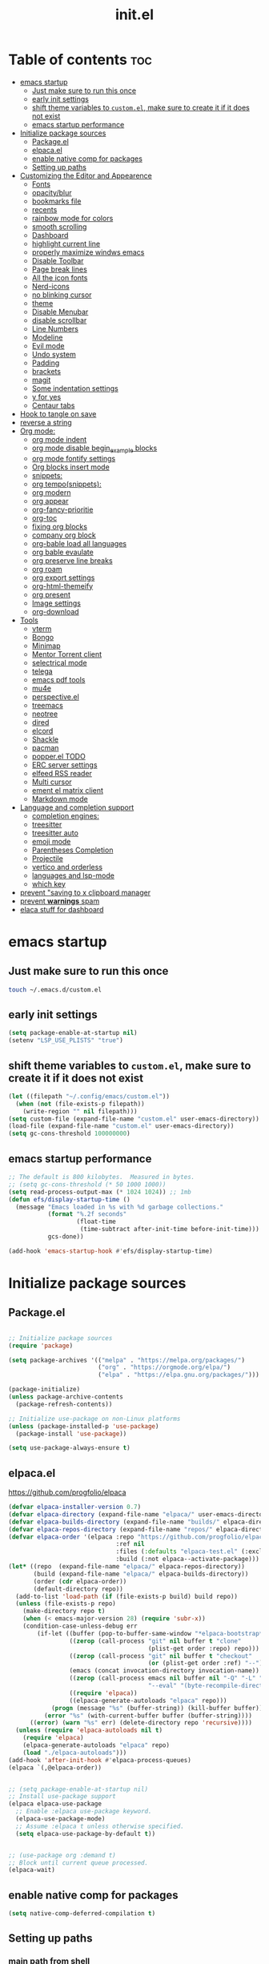 #+TITLE: init.el
#+PROPERTY: header-args :tangle ~/.config/emacs/init.el

* Table of contents :toc:
- [[#emacs-startup][emacs startup]]
  - [[#just-make-sure-to-run-this-once][Just make sure to run this once]]
  - [[#early-init-settings][early init settings]]
  - [[#shift-theme-variables-to-customel-make-sure-to-create-it-if-it-does-not-exist][shift theme variables to ~custom.el~, make sure to create it if it does not exist]]
  - [[#emacs-startup-performance][emacs startup performance]]
- [[#initialize-package-sources][Initialize package sources]]
  - [[#packageel][Package.el]]
  - [[#elpacael][elpaca.el]]
  - [[#enable-native-comp-for-packages][enable native comp for packages]]
  - [[#setting-up-paths][Setting up paths]]
- [[#customizing-the-editor-and-appearence][Customizing the Editor and Appearence]]
  - [[#fonts][Fonts]]
  - [[#opacityblur][opacity/blur]]
  - [[#bookmarks-file][bookmarks file]]
  - [[#recents][recents]]
  - [[#rainbow-mode-for-colors][rainbow mode for colors]]
  - [[#smooth-scrolling][smooth scrolling]]
  - [[#dashboard][Dashboard]]
  - [[#highlight-current-line][highlight current line]]
  - [[#properly-maximize-windws-emacs][properly maximize windws emacs]]
  - [[#disable-toolbar][Disable Toolbar]]
  - [[#page-break-lines][Page break lines]]
  - [[#all-the-icon-fonts][All the icon fonts]]
  - [[#nerd-icons][Nerd-icons]]
  - [[#no-blinking-cursor][no blinking cursor]]
  - [[#theme][theme]]
  - [[#disable-menubar][Disable Menubar]]
  - [[#disable-scrollbar][disable scrollbar]]
  -  [[#line-numbers][Line Numbers]]
  - [[#modeline][Modeline]]
  - [[#evil-mode][Evil mode]]
  - [[#undo-system][Undo system]]
  - [[#padding][Padding]]
  - [[#brackets][brackets]]
  - [[#magit][magit]]
  - [[#some-indentation-settings][Some indentation settings]]
  - [[#y-for-yes][y for yes]]
  - [[#centaur-tabs][Centaur tabs]]
- [[#hook-to-tangle-on-save][Hook to tangle on save]]
- [[#reverse-a-string][reverse a string]]
- [[#org-mode][Org mode:]]
  - [[#org-mode-indent][org mode indent]]
  - [[#org-mode-disable-begin_example-blocks][org mode disable begin_example blocks]]
  - [[#org-mode-fontify-settings][org mode fontify settings]]
  - [[#org-blocks-insert-mode][Org blocks insert mode]]
  - [[#snippets][snippets:]]
  - [[#org-temposnippets][org tempo(snippets):]]
  - [[#org-modern][org modern]]
  - [[#org-appear][org appear]]
  - [[#org-fancy-prioritie][org-fancy-prioritie]]
  - [[#org-toc][org-toc]]
  - [[#fixing-org-blocks][fixing org blocks]]
  - [[#company-org-block][company org block]]
  - [[#org-bable-load-all-languages][org-bable load all languages]]
  - [[#org-bable-evaulate][org bable evaulate]]
  - [[#org-preserve-line-breaks][org preserve line breaks]]
  - [[#org-roam][org roam]]
  - [[#org-export-settings][org export settings]]
  - [[#org-html-themeify][org-html-themeify]]
  - [[#org-present][org present]]
  - [[#image-settings][Image settings]]
  - [[#org-download][org-download]]
- [[#tools][Tools]]
  - [[#vterm][vterm]]
  - [[#bongo][Bongo]]
  - [[#minimap][Minimap]]
  - [[#mentor-torrent-client][Mentor Torrent client]]
  - [[#selectrical-mode][selectrical mode]]
  - [[#telega][telega]]
  - [[#emacs-pdf-tools][emacs pdf tools]]
  - [[#mu4e][mu4e]]
  - [[#perspectiveel][perspective.el]]
  - [[#treemacs][treemacs]]
  - [[#neotree][neotree]]
  - [[#dired][dired]]
  - [[#elcord][elcord]]
  - [[#shackle][Shackle]]
  - [[#pacman][pacman]]
  - [[#popperel-todo][popper.el TODO]]
  - [[#erc-server-settings][ERC server settings]]
  - [[#elfeed-rss-reader][elfeed RSS reader]]
  - [[#multi-cursor][Multi cursor]]
  - [[#ement-el-matrix-client][ement el matrix client]]
  - [[#markdown-mode][Markdown mode]]
- [[#language-and-completion-support][Language and completion support]]
  - [[#completion-engines][completion engines:]]
  - [[#treesitter][treesitter]]
  - [[#treesitter-auto][treesitter auto]]
  - [[#emoji-mode][emoji mode]]
  - [[#parentheses-completion][Parentheses Completion]]
  - [[#projectile][Projectile]]
  - [[#vertico-and-orderless][vertico and orderless]]
  - [[#languages-and-lsp-mode][languages and lsp-mode]]
  - [[#which-key][which key]]
- [[#prevent-saving-to-x-clipboard-manager][prevent "saving to x clipboard manager]]
- [[#prevent-warnings-spam][prevent *warnings* spam]]
- [[#elaca-stuff-for-dashboard][elaca stuff for dashboard]]

* emacs startup
** Just make sure to run this once
#+begin_src bash :tangle no
touch ~/.emacs.d/custom.el
#+end_src

** early init settings
#+begin_src emacs-lisp :tangle ~/.config/emacs/early-init.el
(setq package-enable-at-startup nil)
(setenv "LSP_USE_PLISTS" "true")
#+end_src

** shift theme variables to ~custom.el~, make sure to create it if it does not exist
#+begin_src emacs-lisp
(let ((filepath "~/.config/emacs/custom.el"))
  (when (not (file-exists-p filepath))
    (write-region "" nil filepath)))
(setq custom-file (expand-file-name "custom.el" user-emacs-directory))
(load-file (expand-file-name "custom.el" user-emacs-directory))
(setq gc-cons-threshold 100000000)
#+end_src

** emacs startup performance
#+begin_src emacs-lisp :tangle no 
;; The default is 800 kilobytes.  Measured in bytes.
;; (setq gc-cons-threshold (* 50 1000 1000))
(setq read-process-output-max (* 1024 1024)) ;; 1mb
(defun efs/display-startup-time ()
  (message "Emacs loaded in %s with %d garbage collections."
	       (format "%.2f seconds"
		           (float-time
		            (time-subtract after-init-time before-init-time)))
	       gcs-done))

(add-hook 'emacs-startup-hook #'efs/display-startup-time)
#+end_src

* Initialize package sources
** Package.el
#+begin_src emacs-lisp :tangle no

;; Initialize package sources
(require 'package)

(setq package-archives '(("melpa" . "https://melpa.org/packages/")
                         ("org" . "https://orgmode.org/elpa/")
                         ("elpa" . "https://elpa.gnu.org/packages/")))

(package-initialize)
(unless package-archive-contents
  (package-refresh-contents))

;; Initialize use-package on non-Linux platforms
(unless (package-installed-p 'use-package)
  (package-install 'use-package))

(setq use-package-always-ensure t)

#+end_src

** elpaca.el
https://github.com/progfolio/elpaca

#+begin_src emacs-lisp
  (defvar elpaca-installer-version 0.7)
  (defvar elpaca-directory (expand-file-name "elpaca/" user-emacs-directory))
  (defvar elpaca-builds-directory (expand-file-name "builds/" elpaca-directory))
  (defvar elpaca-repos-directory (expand-file-name "repos/" elpaca-directory))
  (defvar elpaca-order '(elpaca :repo "https://github.com/progfolio/elpaca.git"
                                :ref nil
                                :files (:defaults "elpaca-test.el" (:exclude "extensions"))
                                :build (:not elpaca--activate-package)))
  (let* ((repo  (expand-file-name "elpaca/" elpaca-repos-directory))
         (build (expand-file-name "elpaca/" elpaca-builds-directory))
         (order (cdr elpaca-order))
         (default-directory repo))
    (add-to-list 'load-path (if (file-exists-p build) build repo))
    (unless (file-exists-p repo)
      (make-directory repo t)
      (when (< emacs-major-version 28) (require 'subr-x))
      (condition-case-unless-debug err
          (if-let ((buffer (pop-to-buffer-same-window "*elpaca-bootstrap*"))
                   ((zerop (call-process "git" nil buffer t "clone"
                                         (plist-get order :repo) repo)))
                   ((zerop (call-process "git" nil buffer t "checkout"
                                         (or (plist-get order :ref) "--"))))
                   (emacs (concat invocation-directory invocation-name))
                   ((zerop (call-process emacs nil buffer nil "-Q" "-L" "." "--batch"
                                         "--eval" "(byte-recompile-directory \".\" 0 'force)")))
                   ((require 'elpaca))
                   ((elpaca-generate-autoloads "elpaca" repo)))
              (progn (message "%s" (buffer-string)) (kill-buffer buffer))
            (error "%s" (with-current-buffer buffer (buffer-string))))
        ((error) (warn "%s" err) (delete-directory repo 'recursive))))
    (unless (require 'elpaca-autoloads nil t)
      (require 'elpaca)
      (elpaca-generate-autoloads "elpaca" repo)
      (load "./elpaca-autoloads")))
  (add-hook 'after-init-hook #'elpaca-process-queues)
  (elpaca `(,@elpaca-order))


  ;; (setq package-enable-at-startup nil)
  ;; Install use-package support
  (elpaca elpaca-use-package
    ;; Enable :elpaca use-package keyword.
    (elpaca-use-package-mode)
    ;; Assume :elpaca t unless otherwise specified.
    (setq elpaca-use-package-by-default t))


  ;; (use-package org :demand t)
  ;; Block until current queue processed.
  (elpaca-wait)
#+end_src

** enable native comp for packages
#+begin_src emacs-lisp
(setq native-comp-deferred-compilation t)
#+end_src

** Setting up paths
*** main path from shell
#+begin_src emacs-lisp 
(use-package exec-path-from-shell :demand t
  :config (when (daemonp)
            (exec-path-from-shell-initialize))
  )
#+end_src
*** .local/bin path 
#+begin_src emacs-lisp
(add-to-list 'exec-path "~/.local/bin")
(setenv "PATH" (concat (getenv "PATH")":~/.local/bin"))
#+end_src


*** adding cargo to path
#+begin_src emacs-lisp
(add-to-list 'exec-path "~/.cargo/bin")
(setenv "PATH" (concat (getenv "PATH")":~/.cargo/bin"))
#+end_src

*** emacs-direnv
setup direnv as early as possible
#+begin_src emacs-lisp :tangle no
(use-package direnv
 :config
 (direnv-mode))
#+end_src

*** envrc.el
#+begin_src emacs-lisp 
(use-package envrc
  :demand t
  :hook (after-init . envrc-global-mode))
#+end_src
* Customizing the Editor and Appearence
** Fonts
remove/add tangle no to whatever font you prefer
#+begin_src emacs-lisp
(add-to-list 'default-frame-alist '(font . "FantasqueSansM Nerd Font-15.5:weight=medium" ))
;; (add-to-list 'default-frame-alist '(font . "ComicShannsMono Nerd Font-15.5:weight=medium" ))
;; (set-face-attribute 'default nil :font "FantasqueSansMono Nerd Font-15.5:weight=medium")
;; (add-to-list 'default-frame-alist '(font . "FantasqueSansMono Nerd Font-15.5:weight=medium"))

(setq global-prettify-symbols-mode t)
;; (add-to-list 'default-frame-alist '(font . "FiraCode Nerd Font-14" ))
;; (add-to-list 'default-frame-alist '(font . "Comic Mono-12:weight=medium" ))
;; (set-face-attribute 'default t :font "FiraCode Nerd Font-12")
#+end_src
** opacity/blur
#+begin_src emacs-lisp :tangle no 
(set-frame-parameter (selected-frame) 'alpha '(90 90))
(add-to-list 'default-frame-alist '(alpha 90 90))
#+end_src
** bookmarks file
#+begin_src emacs-lisp
(setq bookmark-default-file "~/.config/emacs/bookmarks" )
#+end_src
** recents
#+begin_src emacs-lisp
(recentf-mode 1)
(setq recentf-max-menu-items 25)
(setq recentf-max-saved-items 25)
(global-set-key "\C-x\ \C-r" 'recentf-open-files)
;; add recentf exclusions

(setq recentf-max-saved-items 2048
      recentf-exclude '("/tmp/"
                        "/ssh:"
                        "/sudo:"
                        "recentf$"
                        "company-statistics-cache\\.el$"
                        "~/dotfiles/NixOS/system-config/hardware-configuration.*"
                        ;; ctags
                        "/TAGS$"
                        ;; global
                        "/GTAGS$"
                        "/GRAGS$"
                        "/GPATH$"
                        ;; binary
                        "\\.mkv$"
                        "\\.mp[34]$"
                        "\\.avi$"
                        "\\.pdf$"
                        "\\.docx?$"
                        "\\.xlsx?$"
                        ;; sub-titles
                        "\\.sub$"
                        "\\.srt$"
                        "\\.ass$"
                        "~/Downloads.*"
                        "~/Movies.*"
                        "~/notes.*"
                        "~/.config/emacs/eln-cache.*"
                        "~/.config/emacs/elpaca.*"
                        "/nix/store.*"
                        "~/.mozilla.*"
                        "/sudo::/.*"
                        ;; ~/.emacs.d/**/*.el included
                        ;; "/home/[a-z]\+/\\.[a-df-z]" ; configuration file should not be excluded
                        ))
#+end_src
** rainbow mode for colors
#+begin_src emacs-lisp
(use-package rainbow-mode
  :demand t
  :init
  (define-globalized-minor-mode my-global-rainbow-mode rainbow-mode
    (lambda () (rainbow-mode 1)))
  (my-global-rainbow-mode 1)
  )
#+end_src
** smooth scrolling
#+begin_src emacs-lisp 
(pixel-scroll-precision-mode 1)
(setq mouse-wheel-scroll-amount '(1 ((shift) . 1))) ;; one line at a time
(setq mouse-wheel-follow-mouse 't) ;; scroll window under mouse
(setq scroll-step 1) 
#+end_src
** Dashboard
#+begin_src emacs-lisp 
(use-package dashboard
  :demand t
  :init
  (dashboard-setup-startup-hook)
  (setq initial-buffer-choice (lambda () (get-buffer-create "*dashboard*")))
  :config
  (add-hook 'elpaca-after-init-hook #'dashboard-insert-startupify-lists)
  (add-hook 'elpaca-after-init-hook #'dashboard-initialize)
  (setq dashboard-icon-type 'all-the-icons)
  (setq dashboard-heading-icons '((recents   . "file-text")
                                  (bookmarks . "book")
                                  (agenda    . "calendar")
                                  (projects  . "rocket")
                                  (registers . "database")))
  (setq dashboard-set-heading-icons t)
  ;; Content is not centered by default. To center, set
  (setq dashboard-set-file-icons t)
  (setq dashboard-banner-logo-title "Emacs Is More Than A Text Editor!")
  (setq dashboard-startup-banner `logo) ;; use standard emacs logo as banner
  (setq dashboard-center-content t)
  (setq dashboard-set-navigator t)
  (setq dashboard-page-separator  "\n\f\n")
  (setq dashboard-items '((recents . 5)
                          (bookmarks . 5)
                          (projects . 3)
                          ))
)
#+end_src
** highlight current line
#+begin_src emacs-lisp
(global-hl-line-mode +1)
#+end_src

** properly maximize windws emacs
#+begin_src emacs-lisp
(setq frame-resize-pixelwise t)
#+end_src
** Disable Toolbar
#+begin_src emacs-lisp
(tool-bar-mode -1)
#+end_src
** Page break lines
#+begin_src emacs-lisp
(use-package page-break-lines :demand t)
#+end_src
** All the icon fonts
#+begin_src emacs-lisp
(use-package all-the-icons :demand t)
(use-package all-the-icons-dired :demand t
  :hook (dired-mode . (lambda () (all-the-icons-dired-mode t))))
#+end_src
** Nerd-icons
#+begin_src emacs-lisp
(use-package nerd-icons :demand t
  ;; :custom
  ;; The Nerd Font you want to use in GUI
  ;; "Symbols Nerd Font Mono" is the default and is recommended
  ;; but you can use any other Nerd Font if you want
  ;; (nerd-icons-font-family "Symbols Nerd Font Mono")
  )
#+end_src
** no blinking cursor
#+begin_src emacs-lisp
(blink-cursor-mode 0)
#+end_src
** theme
*** disable package check signature 
#+begin_src emacs-lisp
(setq package-check-signature nil)
(setq custom-safe-themes t)
(setq custom-theme-directory "~/dotfiles/emacs/themes")
#+end_src
*** Doom themes
#+begin_src emacs-lisp
(use-package doom-themes
  :demand t
  :config
  ;; Global settings (defaults)
  (setq doom-themes-enable-bold t    ; if nil, bold is universally disabled
        doom-themes-enable-italic t) ; if nil, italics is universally disabled
  ;; (load-theme 'doom-catppuccin t)
  ;; (setq doom-catppuccin-dark-variant "mocha")
  ;; (custom-set-faces
   ;; `(mode-line ((t (:background ,(doom-color 'dark-violet)))))
   ;; `(org-block ((t (:background ,(doom-color 'base2)))))
   ;; `(org-block-background ((t (:background ,(doom-color 'base3)))))
   ;; )
  ;; Enable flashing mode-line on errors
  (doom-themes-visual-bell-config)
  ;; Enable custom neotree theme (all-the-icons must be installed!)
  (doom-themes-neotree-config)
  ;; or for treemacs users
  (setq doom-themes-treemacs-theme "doom-colors") ; use "doom-colors" for less minimal icon theme
  (setq doom-themes-treemacs-enable-variable-pitch nil)
  (doom-themes-treemacs-config)
  ;; Corrects (and improves) org-mode's native fontification.
  (doom-themes-org-config)

  ;; neotree settings
  (setq doom-neotree-project-size 1
        doom-themes-neotree-file-icons t 
        doom-themes-neotree-line-spacing 1
        ;; doom-neotree-enable-variable-pitch nil
        ))

(setq doom-gruvbox-material-background  "hard")  ; or hard (defaults to soft)
(setq doom-gruvbox-dark-variant  "hard")  ; or hard (defaults to soft)

;;everforest
(setq doom-everforest-background "hard")
(setq doom-everforest-palette "original")
;; Must be used *after* the theme is loaded

#+end_src
*** base-16
#+begin_src emacs-lisp :tangle no
(use-package base16-theme
  :demand t
  :config
  (load-theme 'base16-tokyo-night-storm t))
#+end_src
*** rose-pine
#+begin_src emacs-lisp :tangle no
(use-package autothemer :demand t)
(use-package rose-pine-theme :ensure (:host github :repo "konrad1977/pinerose-emacs")
  :init
  (load-theme 'rose-pine)
  )
#+end_src
*** everforest
#+begin_src emacs-lisp :tangle no
;; (use-package doom-everforest-theme :ensure (:host github :repo "Cardoso1994/doom-everforest-theme")
;;   ;; :init
;;   ;; (load-theme 'rose-pine)
;;   )
(setq doom-everforest-background  "hard")
#+end_src
*** emacs-gruvbox
#+begin_src emacs-lisp :tangle no
(use-package gruvbox-theme
  :demand t
  :config
  (load-theme 'gruvbox-dark-hard)
  )
#+end_src
*** kanagawa
#+begin_src emacs-lisp :tangle no
(use-package autothemer :demand t)
(load-theme kanagawa)
#+end_src
*** Other themes:
**** Catppuccin
#+begin_src emacs-lisp 
(use-package catppuccin-theme
  ;;:demand t
  :ensure (:host github :repo "catppuccin/emacs")
  :init
  (setq catppuccin-flavor 'mocha) ;; or 'latte, 'macchiato, or 'mocha
  (setq catppuccin-italic-comments 1)
  (load-theme 'catppuccin)
  (add-hook 'server-after-make-frame-hook #'catppuccin-reload)
  )
;; Default italic face sets underline if the font supports it
;; (setq catppuccin-flavor 'mocha) 
;; (setq catppuccin-italic-comments 1)
;; (load-theme catppuccin)
(custom-set-faces
 '(italic ((t (:slant italic)))))
#+end_src
**** Modus
#+begin_src emacs-lisp :tangle no
(load-theme 'modus-vivendi-tinted t)
#+end_src
**** ef theme
#+begin_src emacs-lisp 
(use-package ef-themes :demand t
  ;; :init
  ;; (load-theme 'ef-winter)
  )
#+end_src
**** tokyo-night
#+begin_src emacs-lisp :tangle no
(use-package tokyonight-themes
  :ensure (:host github :repo "xuchengpeng/tokyonight-themes"))
;; (load-theme tokyonight-night)
;; (use-package tokyonight-themes
;;   :ensure (:repo "/home/drishal/dotfiles/emacs/themes/tokyonight-themes")
;;   :config
;;   (load-theme tokyonight-night)
;;   )
#+end_src
**** base-16 themes
#+begin_src emacs-lisp :tangle no
(use-package base16-theme
  :demand t
  :config
  (load-theme 'base16-tokyo-night-storm t)
  )
#+end_src
** Disable Menubar
#+begin_src emacs-lisp
(menu-bar-mode -1)
#+end_src

** disable scrollbar
#+begin_src emacs-lisp
(scroll-bar-mode -1)
#+end_src

**  Line Numbers
#+begin_src emacs-lisp
(global-visual-line-mode t)
;; (setq display-line-numbers-type 'relative)
(global-display-line-numbers-mode 1)
#+end_src

** Modeline
*** Doom Modeline
#+begin_src emacs-lisp
(use-package doom-modeline
  :demand t
  :init (doom-modeline-mode 1))
#+end_src

*** Airline
https://github.com/AnthonyDiGirolamo/airline-themes
#+begin_src emacs-lisp :tangle no
(use-package airline-themes :demand t)
(load-theme 'airline-base16_dracula t)
#+end_src

** Evil mode
https://github.com/emacs-evil/evil
Evil is an extensible vi layer for Emacs. It emulates the main features of Vim.
*** Default
#+begin_src emacs-lisp
;; Make ESC quit prompts
(global-set-key (kbd "<escape>") 'keyboard-escape-quit)

(use-package general :demand t
  :after evil
  :config
  (general-create-definer efs/leader-keys
    :keymaps '(normal insert visual emacs)
    :prefix "SPC"
    :global-prefix "C-SPC")
  
  (efs/leader-keys
    "t"  '(:ignore t :which-key "toggles")
    "tt" '(counsel-load-theme :which-key "choose theme")
    "fde" '(lambda () (interactive) (find-file (expand-file-name "~/dotfiles/emacs/config.org")))))

(use-package evil
  :demand t
  :init
  (setq evil-want-integration t)
  (setq evil-want-keybinding nil)
  (setq evil-want-C-u-scroll t)
  (setq evil-want-C-i-jump nil)
  :config
  (evil-mode 1)
  (define-key evil-insert-state-map (kbd "C-g") 'evil-normal-state)
  (define-key evil-insert-state-map (kbd "C-h") 'evil-delete-backward-char-and-join)

  ;; Use visual line motions even outside of visual-line-mode buffers
  (evil-global-set-key 'motion "j" 'evil-next-visual-line)
  (evil-global-set-key 'motion "k" 'evil-previous-visual-line)

  (evil-set-initial-state 'messages-buffer-mode 'normal)
  (evil-set-initial-state 'dashboard-mode 'normal))

(use-package evil-collection
  :demand t
  :after evil
  :config
  (evil-collection-init))


#+end_src
*** Evil args
#+begin_src emacs-lisp
(use-package evil-args :demand t
  :config
  ;; bind evil-args text objects
  (define-key evil-inner-text-objects-map "a" 'evil-inner-arg)
  (define-key evil-outer-text-objects-map "a" 'evil-outer-arg)

  ;; bind evil-forward/backward-args
  (define-key evil-normal-state-map "L" 'evil-forward-arg)
  (define-key evil-normal-state-map "H" 'evil-backward-arg)
  (define-key evil-motion-state-map "L" 'evil-forward-arg)
  (define-key evil-motion-state-map "H" 'evil-backward-arg)

  ;; bind evil-jump-out-args
  (define-key evil-normal-state-map "K" 'evil-jump-out-args)
  )
#+end_src
*** Evil intent plus
#+begin_src emacs-lisp
(use-package evil-indent-plus :demand t)
#+end_src
*** Evil Snipe
#+begin_src emacs-lisp
(use-package evil-snipe :demand t
  :init
  (evil-snipe-mode +1)
  (evil-snipe-override-mode +1)
  )
#+end_src

** Undo system
#+begin_src emacs-lisp
(use-package undo-tree
  :demand t
  :after evil
  :diminish
  :config
  (evil-set-undo-system 'undo-tree)
  ;;fix undo tree hang
  (setq undo-tree-enable-undo-in-region nil)
  (global-undo-tree-mode 1))

(setq undo-tree-history-directory-alist '(("." . "~/.emacs-temp/")))
#+end_src

** Padding
#+begin_src emacs-lisp
(push '(internal-border-width . 10) default-frame-alist)
#+end_src

** brackets
#+begin_src emacs-lisp
(show-paren-mode 1)
(setq show-paren-style 'parenthesis)
#+end_src

*** Backup settings
*** make emacs-temp if it does not exist
#+begin_src emacs-lisp
(unless (file-exists-p "~/.emacs-temp")
  (mkdir "~/.emacs-temp"))
#+end_src
*** Autosave/Backups directory
https://emacs.stackexchange.com/questions/33/put-all-backups-into-one-backup-folder
Put backup files neatly away                                                 
#+begin_src emacs-lisp
(let ((backup-dir "~/.emacs-temp/")
      (auto-saves-dir "~/.emacs-temp/"))
  (dolist (dir (list backup-dir auto-saves-dir))
    (when (not (file-directory-p dir))
      (make-directory dir t)))
  (setq backup-directory-alist `(("." . ,backup-dir))
        auto-save-file-name-transforms `((".*" ,auto-saves-dir t))
        auto-save-list-file-prefix (concat auto-saves-dir ".saves-")
        tramp-backup-directory-alist `((".*" . ,backup-dir))
        tramp-auto-save-directory auto-saves-dir
        ))

(setq backup-by-copying t    ; Don't delink hardlinks                           
      delete-old-versions t  ; Clean up the backups                             
      version-control t      ; Use version numbers on backups,                  
      kept-new-versions 5    ; keep some new versions                           
      kept-old-versions 2)   ; and some old ones, too                           

(setq lock-file-name-transforms
      '(("\\`/.*/\\([^/]+\\)\\'" "/var/tmp/\\1" t)))
#+end_src

** magit
#+begin_src emacs-lisp
(use-package magit :demand t)
(use-package transient :demand t)
(setq package-install-upgrade-built-in t)
;;fixing seq
(defun +elpaca-unload-seq (e) "Unload seq before continuing the elpaca build, then continue to build the recipe E."
       (and (featurep 'seq) (unload-feature 'seq t))
       (elpaca--continue-build e))
(elpaca `(seq :build ,(append (butlast (if (file-exists-p (expand-file-name "seq" elpaca-builds-directory))
                                           elpaca--pre-built-steps
                                         elpaca-build-steps))
                              (list '+elpaca-unload-seq 'elpaca--activate-package))))
#+end_src

** Some indentation settings
#+begin_src emacs-lisp
(setq-default indent-tabs-mode nil)  ; Use spaces instead of tabs
(setq-default tab-width 4)           ; Number of spaces to use for a tab character
(setq-default c-basic-offset 4)      ; Number of spaces to use for each level of indentation
(setq-default tab-stop-list nil)     ; Use tab-width value for 'tab-stop-list'
(electric-indent-mode 1)             ; Automatically indent new lines with same number of spaces as previous line
(setq-default electric-layout-mode t); Automatically adjust indentation based on context
#+end_src

** y for yes
#+begin_src emacs-lisp
(defalias 'yes-or-no-p 'y-or-n-p)
#+end_src

** Centaur tabs
#+begin_src emacs-lisp :tangle no
(use-package centaur-tabs
  :demand
  :config
  (centaur-tabs-mode t)
  :bind
  ("C-<prior>" . centaur-tabs-backward)
  ("C-<next>" . centaur-tabs-forward))
#+end_src
* Hook to tangle on save
#+begin_src emacs-lisp
(defun tangle-all-org-on-save-h ()
  "Tangle org files on save."
  (if (string= (file-name-extension (buffer-file-name)) "org")
      (org-babel-tangle)))
(add-hook 'after-save-hook #'tangle-all-org-on-save-h)
#+end_src
* reverse a string
#+begin_src emacs-lisp
(defun my-reverse-region (beg end)
 "Reverse characters between BEG and END."
 (interactive "r")
 (let ((region (buffer-substring beg end)))
   (delete-region beg end)
   (insert (nreverse region))))
#+end_src

* Org mode:
#+begin_src emacs-lisp :tangle no
(use-package org :demand t)
(setq org-export-html-validation-link nil)
#+end_src

** org mode indent
#+begin_src emacs-lisp
(setq org-startup-indented t)
#+end_src
** org mode disable begin_example blocks
#+begin_src emacs-lisp
(setq org-babel-min-lines-for-block-output 1000)
#+end_src
** org mode fontify settings
#+begin_src emacs-lisp
(setq org-src-fontify-natively t)
#+end_src
** Org blocks insert mode
Switch to org edit mode when pressing `i` insert key
#+begin_src emacs-lisp :tangle no
(add-hook 'org-mode-hook
          (lambda ()
            (add-hook 'evil-insert-state-entry-hook
                      (lambda ()
                        (when (org-in-src-block-p)
                          (org-edit-special)
                          (evil-insert-state)))
                      0 t)))
#+end_src
** snippets:
*** yas-snippet
#+begin_src emacs-lisp
(use-package yasnippet :demand t
  :init
  (require 'yasnippet)
  (add-to-list 'load-path (expand-file-name "~/dotfiles/emacs/snippets"))
  (add-to-list 'yas-snippet-dirs (expand-file-name "~/dotfiles/emacs/snippets"))
  (yas-global-mode 1))
#+end_src

** org tempo(snippets):
#+begin_src emacs-lisp
;; (use-package 'org-tempo :demand t)
(require 'org-tempo)
#+end_src
** org modern
https://github.com/minad/org-modern
#+begin_src emacs-lisp
(use-package org-modern :demand t
  :config

  (setq
   ;; Edit settings
   org-auto-align-tags nil
   org-tags-column 0
   org-catch-invisible-edits 'show-and-error
   org-special-ctrl-a/e t
   org-insert-heading-respect-content t
   org-modern-star t

   ;; Org styling, hide markup etc.
   ;; org-hide-emphasis-markers t
   org-pretty-entities t
   org-ellipsis "…"))
(add-hook 'org-mode-hook #'org-modern-mode)
(add-hook 'org-agenda-finalize-hook #'org-modern-agenda)
#+end_src
** org appear
#+begin_src emacs-lisp
(use-package org-appear
  :after org
  :demand t
  :hook (org-mode . org-appear-mode)
  :config
  (setq org-appear-autoemphasis   t
        org-hide-emphasis-markers t
        org-appear-autolinks      t
        org-appear-autoentities   t
        org-appear-autosubmarkers t)
  (run-at-time nil nil #'org-appear--set-elements))

#+end_src
** org-fancy-prioritie
#+begin_src emacs-lisp
(use-package org-fancy-priorities
  :after (org all-the-icons)
  :demand t
  :hook (org-mode        . org-fancy-priorities-mode)
  :hook (org-agenda-mode . org-fancy-priorities-mode)
  :config
  (setq org-fancy-priorities-list `(,(all-the-icons-faicon "flag"     :height 1.1 :v-adjust 0.0)
                                    ,(all-the-icons-faicon "arrow-up" :height 1.1 :v-adjust 0.0)
                                    ,(all-the-icons-faicon "square"   :height 1.1 :v-adjust 0.0))))

#+end_src
** org-toc
#+begin_src emacs-lisp
(use-package toc-org :demand t)
(add-hook 'org-mode-hook #'toc-org-enable)
#+end_src

** fixing org blocks
#+begin_src emacs-lisp
(setq org-edit-src-content-indentation 0) 
#+end_src
** company org block
#+begin_src emacs-lisp :tangle no
(use-package company-org-block
  :demand t
  :custom
  (company-org-block-edit-style 'auto) ;; 'auto, 'prompt, or 'inline
  :hook ((org-mode . (lambda ()
                       (setq-local company-backends '(company-org-block))
                       (company-mode +1)))))
#+end_src
** org-bable load all languages
https://orgmode.org/worg/org-contrib/babel/languages/index.html
#+begin_src emacs-lisp
(require 'ob-comint)
(org-babel-do-load-languages
 'org-babel-load-languages
 '((C . t)
   (emacs-lisp . t)
   (python . t)
   (java . t)
   (shell . t)
   (latex . t)
   (js . t)
   ;; (nix . t)
   ))
(setq org-babel-python-command "python3")
#+end_src
** org bable evaulate
#+begin_src emacs-lisp
(setq org-confirm-babel-evaluate t)
#+end_src
** org preserve line breaks
#+begin_src emacs-lisp
(setq org-export-preserve-breaks t)
#+end_src
** org roam
#+begin_src emacs-lisp :tangle no
(use-package org-roam :demand t)
#+end_src
** org export settings
#+begin_src emacs-lisp
(setq org-html-validation-link nil)
(setq org-html-include-created-date nil)
(setq org-export-preserve-breaks t)
#+end_src
** org-html-themeify
#+begin_src emacs-lisp :tangle no
(use-package org-html-themify
  :ensure
  (org-html-themify
   :type git
   :host github
   :repo "DogLooksGood/org-html-themify"
   :files ("*.el" "*.js" "*.css"))
  :hook (org-mode . org-html-themify-mode)
  :custom
  (org-html-themify-themes
   '((dark . modus-vivendi)
     (light . modus-operandi))))
#+end_src
** org present
#+begin_src emacs-lisp
(use-package org-present :demand t)
#+end_src
** Image settings
#+begin_src emacs-lisp
(setq org-image-actual-width nil)
#+end_src
** org-download
#+begin_src emacs-lisp
(use-package org-download
  :demand t
  :config
  (add-hook 'dired-mode-hook 'org-download-enable)
  (add-hook 'org-mode-hook 'org-download-enable))
#+end_src
* Tools
** vterm
#+begin_src emacs-lisp
(use-package vterm
  ;;:demand t
  :ensure nil 
  :config
  ;;(setq vterm-shell "/bin/zsh")
  ;; (set-popup-rule! "^\\*vterm" :size 0.25 :vslot -4 :select t :quit nil :ttl 0)
  (setq vterm-timer-delay 0)
  )
#+end_src
** Bongo
https://github.com/dbrock/bongo
#+begin_src emacs-lisp 
(use-package bongo :demand t)
#+end_src
** Minimap
#+begin_src emacs-lisp
(use-package minimap
  :demand t)
#+end_src
** Mentor Torrent client
https://github.com/skangas/mentor
#+begin_src emacs-lisp
(use-package mentor :demand t)
#+end_src
** selectrical mode
#+begin_src emacs-lisp
(use-package selectric-mode :demand t)
#+end_src
** telega
#+begin_src emacs-lisp
(use-package visual-fill-column :demand t)
(use-package telega :ensure nil
  :commands (telega))
;; (setq telega-use-docker t)
#+end_src
** emacs pdf tools
#+begin_src emacs-lisp
(use-package pdf-tools :demand t)
#+end_src
** mu4e
https://github.com/daviwil/emacs-from-scratch/blob/master/show-notes/Emacs-Mail-01.org
#+begin_src emacs-lisp :tangle no
(use-package mu4e
  :ensure nil
  ;; :defer 20 ; Wait until 20 seconds after startup
  :config

  ;; This is set to 't' to avoid mail syncing issues when using mbsync
  (setq mu4e-change-filenames-when-moving t)

  ;; Refresh mail using isync every 10 minutes
  (setq mu4e-update-interval (* 10 60))
  (setq mu4e-get-mail-command "mbsync -a")
  (setq mu4e-maildir "~/Mail")

  (setq mu4e-drafts-folder "/[Gmail]/Drafts")
  (setq mu4e-sent-folder   "/[Gmail]/Sent Mail")
  (setq mu4e-refile-folder "/[Gmail]/All Mail")
  (setq mu4e-trash-folder  "/[Gmail]/Trash")

  (setq mu4e-maildir-shortcuts
        '((:maildir "/Inbox"    :key ?i)
          (:maildir "/[Gmail]/Sent Mail" :key ?s)
          (:maildir "/[Gmail]/Trash"     :key ?t)
          (:maildir "/[Gmail]/Drafts"    :key ?d)
          (:maildir "/[Gmail]/All Mail"  :key ?a))))


#+end_src
** perspective.el
#+begin_src emacs-lisp :tangle no
(use-package perspective
  :demand t
  :bind
  ("C-x C-b" . persp-list-buffers)         ; or use a nicer switcher, see below
  :custom
  (persp-mode-prefix-key (kbd "C-c M-p"))  ; pick your own prefix key here
  :init
  (persp-mode))
#+end_src
** treemacs
#+begin_src emacs-lisp
(use-package treemacs
  :demand t
  :defer t
  :init
  (with-eval-after-load 'winum
    (define-key winum-keymap (kbd "M-0") #'treemacs-select-window))
  :config
  (progn
    (setq treemacs-collapse-dirs                   (if treemacs-python-executable 3 0)
          treemacs-deferred-git-apply-delay        0.5
          treemacs-directory-name-transformer      #'identity
          treemacs-display-in-side-window          t
          treemacs-eldoc-display                   t
          treemacs-file-event-delay                5000
          treemacs-file-extension-regex            treemacs-last-period-regex-value
          treemacs-file-follow-delay               0.2
          treemacs-file-name-transformer           #'identity
          treemacs-follow-after-init               t
          treemacs-expand-after-init               t
          treemacs-git-command-pipe                ""
          treemacs-goto-tag-strategy               'refetch-index
          treemacs-indentation                     2
          treemacs-indentation-string              " "
          treemacs-is-never-other-window           nil
          treemacs-max-git-entries                 5000
          treemacs-missing-project-action          'ask
          treemacs-move-forward-on-expand          nil
          treemacs-no-png-images                   nil
          treemacs-no-delete-other-windows         t
          treemacs-project-follow-cleanup          nil
          treemacs-persist-file                    (expand-file-name ".cache/treemacs-persist" user-emacs-directory)
          treemacs-position                        'left
          treemacs-read-string-input               'from-child-frame
          treemacs-recenter-distance               0.1
          treemacs-recenter-after-file-follow      nil
          treemacs-recenter-after-tag-follow       nil
          treemacs-recenter-after-project-jump     'always
          treemacs-recenter-after-project-expand   'on-distance
          treemacs-litter-directories              '("/node_modules" "/.venv" "/.cask")
          treemacs-show-cursor                     nil
          treemacs-show-hidden-files               t
          treemacs-silent-filewatch                nil
          treemacs-silent-refresh                  nil
          treemacs-sorting                         'alphabetic-asc
          treemacs-select-when-already-in-treemacs 'move-back
          treemacs-space-between-root-nodes        t
          treemacs-tag-follow-cleanup              t
          treemacs-tag-follow-delay                1.5
          treemacs-text-scale                      nil
          treemacs-user-mode-line-format           nil
          treemacs-user-header-line-format         nil
          treemacs-wide-toggle-width               70
          treemacs-width                           35
          treemacs-width-increment                 1
          treemacs-width-is-initially-locked       t
          treemacs-workspace-switch-cleanup        nil)

    ;; The default width and height of the icons is 22 pixels. If you are
    ;; using a Hi-DPI display, uncomment this to double the icon size.
    (treemacs-resize-icons 22)

    (treemacs-follow-mode t)
    (treemacs-filewatch-mode t)
    (treemacs-fringe-indicator-mode 'always)

    (pcase (cons (not (null (executable-find "git")))
                 (not (null treemacs-python-executable)))
      (`(t . t)
       (treemacs-git-mode 'deferred))
      (`(t . _)
       (treemacs-git-mode 'simple)))

    (treemacs-hide-gitignored-files-mode nil))
  :bind
  (:map global-map
        ("M-0"       . treemacs-select-window)
        ("C-x t 1"   . treemacs-delete-other-windows)
        ("C-x t t"   . treemacs)
        ("C-x t B"   . treemacs-bookmark)
        ("C-x t C-t" . treemacs-find-file)
        ("C-x t M-t" . treemacs-find-tag)))

(use-package treemacs-evil
  :after (treemacs evil)
  :demand t)

(use-package treemacs-projectile
  :after (treemacs projectile)
  :demand t)

;; (use-package treemacs-icons-dired
;;   :hook (dired-mode . treemacs-icons-dired-enable-once)
;;   :demand t)

(use-package treemacs-magit
  :after (treemacs magit)
  :demand t)

(use-package treemacs-persp ;;treemacs-perspective if you use perspective.el vs. persp-mode
  :after (treemacs persp-mode) ;;or perspective vs. persp-mode
  :demand t
  :config (treemacs-set-scope-type 'Perspectives))
#+end_src
** neotree
#+begin_src emacs-lisp
(use-package neotree :demand t
  :config
  (setq neo-smart-open t
        neo-show-hidden-files t
        neo-window-width 35
        neo-window-fixed-size nil
        inhibit-compacting-font-caches t
        neo-banner-message nil
        neo-keymap-style 'concise
        ;; neo-theme (if (display-graphic-p) 'icons 'arrow)
        projectile-switch-project-action 'neotree-projectile-action) 
  (add-hook 'neo-after-create-hook
            #'(lambda (_)
                (with-current-buffer (get-buffer neo-buffer-name)
                  (setq truncate-lines t)
                  (setq word-wrap nil)
                  (make-local-variable 'auto-hscroll-mode)
                  (setq auto-hscroll-mode nil)))))
#+end_src
** dired
#+begin_src emacs-lisp
(setq dired-listing-switches "-alh  --group-directories-first")
;; (setq insert-directory-program "exa")
;; (setq dired-listing-switches "-alh --group-directories-first --color=always --time-style=long-iso --icons")
#+end_src
*** Dired Sidebar
#+begin_src emacs-lisp
(use-package dired-sidebar
  :bind (("C-x C-n" . dired-sidebar-toggle-sidebar))
  :ensure t
  :commands (dired-sidebar-toggle-sidebar)
  :init
  (add-hook 'dired-sidebar-mode-hook
            (lambda ()
              (unless (file-remote-p default-directory)
                (auto-revert-mode))))
  :config
  (push 'toggle-window-split dired-sidebar-toggle-hidden-commands)
  (push 'rotate-windows dired-sidebar-toggle-hidden-commands)

  (setq dired-sidebar-subtree-line-prefix "__")
  (setq dired-sidebar-use-term-integration t)
  )
#+end_src
** elcord
#+begin_src emacs-lisp
(use-package elcord :demand t)
#+end_src
** Shackle
#+begin_src emacs-lisp
(use-package shackle
  :demand t
  ;; :if (not (bound-and-true-p disable-pkg-shackle))
  :config
  (progn
    (setq shackle-lighter "")
    (setq shackle-select-reused-windows nil) ; default nil
    (setq shackle-default-alignment 'below) ; default below
    (setq shackle-default-size 0.4) ; default 0.5

    (setq shackle-rules
          ;; CONDITION(:regexp)            :select     :inhibit-window-quit   :size+:align|:other     :same|:popup
          '((compilation-mode              :select nil                                               )
            ("*undo-tree*"                 :select t                          :size 0.25 :align right)
            ("\\*vterm.*\\*"  :regexp t    :select t                          :size 0.4  :align below)
            ;; ("*eshell*"                    :select t                          :other t               )
            ;;         ("*Shell Command Output*"      :select nil                                               )
            ;;         ("\\*Async Shell.*\\*" :regexp t :ignore t                                                 )
            ;;         (occur-mode                    :select nil                                   :align t    )
            ;;         ("*Help*"                      :select t   :inhibit-window-quit t :other t               )
            ;;         ("*Completions*"                                                  :size 0.3  :align t    )
            ;;         ("*Messages*"                  :select nil :inhibit-window-quit t :other t               )
            ;;         ("\\*[Wo]*Man.*\\*"    :regexp t :select t   :inhibit-window-quit t :other t               )
            ;;         ("\\*poporg.*\\*"      :regexp t :select t                          :other t               )
            ;;         ("\\`\\*helm.*?\\*\\'"   :regexp t                                    :size 0.3  :align t    )
            ;;         ("*calendar*"                  :select t                          :size 0.5  :align below)
            ;;         ("*info*"                      :select t   :inhibit-window-quit t                         :same t)
            ;;         (magit-status-mode             :select t   :inhibit-window-quit t                         :same t)
            ;;         (magit-log-mode                :select t   :inhibit-window-quit t                         :same t)
            ))

    (shackle-mode 1)))


(provide 'setup-shackle)

#+end_src
** pacman
#+begin_src emacs-lisp
(use-package pacmacs :demand t)
#+end_src
** popper.el TODO
https://github.com/karthink/popper

** ERC server settings
#+begin_src emacs-lisp
(require 'erc)
(setq erc-default-server "irc.libera.chat")
(add-hook 'window-configuration-change-hook
          '(lambda ()
             (setq erc-fill-column (- (window-width) 2))))
#+end_src

** elfeed RSS reader
#+begin_src emacs-lisp
(use-package elfeed :demand t)
(setq elfeed-feeds
      '(
        ("https://archlinux.org/feeds/news/" Arch Linux)
        ("https://weekly.nixos.org/feeds/all.rss.xml" NixOS)
        ("https://www.phoronix.com/rss.php" Phoronix)
        ("https://suckless.org/atom.xml" suckless)
        ("https://micronews.debian.org/feeds/feed.rss" Debian)
        ("https://github.com/jc141x/releases-feed/releases/latest/download/releases.rss" Games)
        )
      )
#+end_src

** Multi cursor
#+begin_src emacs-lisp
(use-package multiple-cursors :demand t
  :config
  (global-set-key (kbd "C-S-c C-S-c") 'mc/edit-lines)
  (global-set-key (kbd "C->") 'mc/mark-next-like-this)
  (global-set-key (kbd "C-<") 'mc/mark-previous-like-this)
  (global-set-key (kbd "C-c C-<") 'mc/mark-all-like-this)
  )
#+end_src

** ement el matrix client
#+begin_src emacs-lisp :tangle no 
(use-package ement :demand t)
#+end_src

** Markdown mode
#+begin_src emacs-lisp
(use-package markdown-mode
  :ensure t)
#+end_src

* Language and completion support
** completion engines:
*** company mode
#+begin_src emacs-lisp
(use-package company :demand t
  :init
  (add-hook 'after-init-hook 'global-company-mode)
  :config
  (setq company-minimum-prefix-length 1
      company-idle-delay 0.1) ;; default is 0.2
  )
#+end_src
** treesitter
#+begin_src emacs-lisp :tangle no
(use-package tree-sitter :demand t)
(use-package tree-sitter-langs :demand t
  :init
  (global-tree-sitter-mode)
  (add-hook 'tree-sitter-after-on-hook #'tree-sitter-hl-mode)
  )
#+end_src
** treesitter auto
#+begin_src emacs-lisp
(use-package treesit-auto :demand t
  :custom
  (setq treesit-auto-install t)
  :config
  (treesit-auto-add-to-auto-mode-alist 'all)
  (global-treesit-auto-mode))
#+end_src
** emoji mode
#+begin_src emacs-lisp
(use-package emojify
  :demand t
  :hook (after-init . global-emojify-mode))
#+end_src
** Parentheses Completion
#+begin_src emacs-lisp
(use-package smartparens
  :demand t;; install the package
  :hook (prog-mode text-mode markdown-mode org-mode) ;; add `smartparens-mode` to these hooks
  :config
  ;; load default config
  (require 'smartparens-config))
#+end_src
** Projectile
#+begin_src emacs-lisp
(use-package projectile :demand t)
#+end_src

** vertico and orderless
#+begin_src emacs-lisp
;; Enable vertico
(use-package vertico :demand t
  :init
  (vertico-mode)
  )

(use-package orderless :demand t
  :init
  (setq completion-styles '(orderless)
        completion-category-defaults nil
        completion-category-overrides '((file (styles partial-completion)))))

;; Persist history over Emacs restarts. Vertico sorts by history position.
(use-package savehist :elpaca nil
  :init
  (savehist-mode))

;; A few more useful configurations...
(use-package emacs :elpaca nil
  :init
  ;; Add prompt indicator to `completing-read-multiple'.
  ;; Alternatively try `consult-completing-read-multiple'.
  (defun crm-indicator (args)
    (cons (concat "[CRM] " (car args)) (cdr args)))
  (advice-add #'completing-read-multiple :filter-args #'crm-indicator)

  ;; Do not allow the cursor in the minibuffer prompt
  (setq minibuffer-prompt-properties
        '(read-only t cursor-intangible t face minibuffer-prompt))
  (add-hook 'minibuffer-setup-hook #'cursor-intangible-mode)

  ;; Emacs 28: Hide commands in M-x which do not work in the current mode.
  ;; Vertico commands are hidden in normal buffers.
  ;; (setq read-extended-command-predicate
  ;;       #'command-completion-default-include-p)

  ;; Enable recursive minibuffers
  (setq enable-recursive-minibuffers t))
#+end_src

*** consult
https://github.com/minad/consult
#+begin_src emacs-lisp
;; Example configuration for Consult
(use-package consult
  :demand t
  ;; Replace bindings. Lazily loaded due by `use-package'.
  :bind (;; C-c bindings (mode-specific-map)
         ("C-c h" . consult-history)
         ("C-c m" . consult-mode-command)
         ("C-c k" . consult-kmacro)
         ;; C-x bindings (ctl-x-map)
         ("C-x M-:" . consult-complex-command)     ;; orig. repeat-complex-command
         ("C-x b" . consult-buffer)                ;; orig. switch-to-buffer
         ("C-x 4 b" . consult-buffer-other-window) ;; orig. switch-to-buffer-other-window
         ("C-x 5 b" . consult-buffer-other-frame)  ;; orig. switch-to-buffer-other-frame
         ("C-x r b" . consult-bookmark)            ;; orig. bookmark-jump
         ("C-x p b" . consult-project-buffer)      ;; orig. project-switch-to-buffer
         ;; Custom M-# bindings for fast register access
         ("M-#" . consult-register-load)
         ("M-'" . consult-register-store)          ;; orig. abbrev-prefix-mark (unrelated)
         ("C-M-#" . consult-register)
         ;; Other custom bindings
         ("M-y" . consult-yank-pop)                ;; orig. yank-pop
         ("<help> a" . consult-apropos)            ;; orig. apropos-command
         ;; M-g bindings (goto-map)
         ("M-g e" . consult-compile-error)
         ("M-g f" . consult-flymake)               ;; Alternative: consult-flycheck
         ("M-g g" . consult-goto-line)             ;; orig. goto-line
         ("M-g M-g" . consult-goto-line)           ;; orig. goto-line
         ("M-g o" . consult-outline)               ;; Alternative: consult-org-heading
         ("M-g m" . consult-mark)
         ("M-g k" . consult-global-mark)
         ("M-g i" . consult-imenu)
         ("M-g I" . consult-imenu-multi)
         ;; M-s bindings (search-map)
         ("M-s d" . consult-find)
         ("M-s D" . consult-locate)
         ("M-s g" . consult-grep)
         ("M-s G" . consult-git-grep)
         ("M-s r" . consult-ripgrep)
         ("M-s l" . consult-line)
         ("M-s L" . consult-line-multi)
         ("M-s m" . consult-multi-occur)
         ("M-s k" . consult-keep-lines)
         ("M-s u" . consult-focus-lines)
         ;; Isearch integration
         ("M-s e" . consult-isearch-history)
         :map isearch-mode-map
         ("M-e" . consult-isearch-history)         ;; orig. isearch-edit-string
         ("M-s e" . consult-isearch-history)       ;; orig. isearch-edit-string
         ("M-s l" . consult-line)                  ;; needed by consult-line to detect isearch
         ("M-s L" . consult-line-multi))           ;; needed by consult-line to detect isearch

  ;; Enable automatic preview at point in the *Completions* buffer. This is
  ;; relevant when you use the default completion UI. You may want to also
  ;; enable `consult-preview-at-point-mode` in Embark Collect buffers.
  :hook (completion-list-mode . consult-preview-at-point-mode)

  ;; The :init configuration is always executed (Not lazy)
  :init

  ;; Optionally configure the register formatting. This improves the register
  ;; preview for `consult-register', `consult-register-load',
  ;; `consult-register-store' and the Emacs built-ins.
  (setq register-preview-delay 0.5
        register-preview-function #'consult-register-format)

  ;; Optionally tweak the register preview window.
  ;; This adds thin lines, sorting and hides the mode line of the window.
  (advice-add #'register-preview :override #'consult-register-window)

  ;; Optionally replace `completing-read-multiple' with an enhanced version.
  (advice-add #'completing-read-multiple :override #'consult-completing-read-multiple)

  ;; Use Consult to select xref locations with preview
  (setq xref-show-xrefs-function #'consult-xref
        xref-show-definitions-function #'consult-xref)

  ;; Configure other variables and modes in the :config section,
  ;; after lazily loading the package.
  :config

  ;; Optionally configure preview. The default value
  ;; is 'any, such that any key triggers the preview.
  ;; (setq consult-preview-key 'any)
  ;; (setq consult-preview-key (kbd "M-."))
  ;; (setq consult-preview-key (list (kbd "<S-down>") (kbd "<S-up>")))
  ;; For some commands and buffer sources it is useful to configure the
  ;; :preview-key on a per-command basis using the `consult-customize' macro.
  (consult-customize
   consult-theme
   :preview-key '(:debounce 0.2 any)
   consult-ripgrep consult-git-grep consult-grep
   consult-bookmark consult-recent-file consult-xref
   consult--source-bookmark consult--source-recent-file
   consult--source-project-recent-file
   :preview-key "M-.")

  ;; Optionally configure the narrowing key.
  ;; Both < and C-+ work reasonably well.
  (setq consult-narrow-key "<") ;; (kbd "C-+")
  )
#+end_src

*** vertico posframe
#+begin_src emacs-lisp :tangle no
(use-package vertico-posframe
  :demand t
  :init
  (vertico-posframe-mode)
  :custom
  (vertico-posframe-parameters
   '((left-fringe . 8)
     (right-fringe . 8))))
#+end_src
*** Marginalia.el
https://github.com/minad/marginalia
#+begin_src emacs-lisp
;; Enable richer annotations using the Marginalia package
(use-package marginalia
  :demand t
  ;; Either bind `marginalia-cycle` globally or only in the minibuffer
  :bind (("M-A" . marginalia-cycle)
         :map minibuffer-local-map
         ("M-A" . marginalia-cycle))
  
  ;; The :init configuration is always executed (Not lazy!)
  :init

  ;; Must be in the :init section of use-package such that the mode gets
  ;; enabled right away. Note that this forces loading the package.
  (marginalia-mode))
#+end_src

** languages and lsp-mode
https://emacs-lsp.github.io/lsp-mode/
and also https://emacs-lsp.github.io/lsp-mode/page/languages/
*** flycheck install
#+begin_src emacs-lisp
(use-package flycheck :demand t)
#+end_src
*** General Setup with lsp
    :PROPERTIES:
    :header-args:    :tangle no
    :END:
#+begin_src emacs-lisp
(use-package lsp-mode :demand t
  :init
  ;; set prefix for lsp-command-keymap (few alternatives - "C-l", "C-c l")
  (setq lsp-keymap-prefix "C-c l")
  (setq lsp-inlay-hint-enable t)
  (setq lsp-rust-analyzer-binding-mode-hints t)
  (setq lsp-rust-analyzer-closing-brace-hints t)
  (setq lsp-rust-analyzer-closure-capture-hints t)
  (setq lsp-rust-analyzer-display-parameter-hints t)
  :config
  (add-hook 'typescript-mode-hook 'lsp)
  (add-hook 'js-mode-hook 'lsp)
  :hook (
         ;; (rust-mode  . lsp)
         (html-mode  . lsp)
         (web-mode  . lsp)
         (sgml-mode  . lsp)
         ;; (js2-mode  . lsp)
         (typescript-mode  . lsp)
         (c-mode  . lsp)
         (c++-mode  . lsp)
         (css-mode . lsp)
         (zig-mode . lsp)
         (sh-mode . lsp)
         (lua-mode . lsp)
         (nix-ts-mode . lsp)
         (conf-toml-mode . lsp)
         (lsp-mode . lsp-enable-which-key-integration)
         ;; (lsp-mode . lsp-inlay-hints-mode)
         )
  :commands lsp)

;; optionally
(use-package lsp-ui :commands lsp-ui-mode :demand t)

;; (setq lsp-ui-doc-enable nil)
;;(use-package lsp-treemacs :demand t)
                                        ; (add-hook 'prog-mode-hook 'lsp)

(setq lsp-use-plists t)
(setq lsp-idle-delay 0.001)
(setq lsp-enable-on-type-formatting nil)
#+end_src
**** emacs-lsp-booster
#+begin_src emacs-lisp
(defun lsp-booster--advice-json-parse (old-fn &rest args)
  "Try to parse bytecode instead of json."
  (or
   (when (equal (following-char) ?#)
     (let ((bytecode (read (current-buffer))))
       (when (byte-code-function-p bytecode)
         (funcall bytecode))))
   (apply old-fn args)))
(advice-add (if (progn (require 'json)
                       (fboundp 'json-parse-buffer))
                'json-parse-buffer
              'json-read)
            :around
            #'lsp-booster--advice-json-parse)

(defun lsp-booster--advice-final-command (old-fn cmd &optional test?)
  "Prepend emacs-lsp-booster command to lsp CMD."
  (let ((orig-result (funcall old-fn cmd test?)))
    (if (and (not test?)                             ;; for check lsp-server-present?
             (not (file-remote-p default-directory)) ;; see lsp-resolve-final-command, it would add extra shell wrapper
             lsp-use-plists
             (not (functionp 'json-rpc-connection))  ;; native json-rpc
             (executable-find "emacs-lsp-booster"))
        (progn
          (message "Using emacs-lsp-booster for %s!" orig-result)
          (cons "emacs-lsp-booster" orig-result))
      orig-result)))
(advice-add 'lsp-resolve-final-command :around #'lsp-booster--advice-final-command)
#+end_src
**** Other lsp specific configurations
***** Lsp Java
#+begin_src emacs-lisp 
(use-package lsp-java :demand t)
(add-hook 'java-mode-hook (lambda ()
                            (setq c-basic-offset 4
                                  ;; tab-width 4
                                  indent-tabs-mode nil)))
(setq lsp-java-format-on-type-enabled nil)
#+end_src
***** lsp on demand
#+begin_src emacs-lisp 
(advice-add 'lsp :before (lambda (&rest _args) (eval '(setf (lsp-session-server-id->folders (lsp-session)) (ht)))))
#+end_src
***** lsp eldoc and flyspell configuration
#+begin_src emacs-lisp
(add-hook 'emacs-lisp-mode-hook
          (lambda ()
            ;; Use spaces, not tabs.
            (setq indent-tabs-mode nil)
            ;; Keep M-TAB for `completion-at-point'
            (define-key flyspell-mode-map "\M-\t" nil)
            ;; Pretty-print eval'd expressions.
            (define-key emacs-lisp-mode-map
                        "\C-x\C-e" 'pp-eval-last-sexp)
            ;; Recompile if .elc exists.
            (add-hook (make-local-variable 'after-save-hook)
                      (lambda ()
                        (byte-force-recompile default-directory)))
            (define-key emacs-lisp-mode-map
                        "\r" 'reindent-then-newline-and-indent)))
(add-hook 'emacs-lisp-mode-hook 'eldoc-mode)
(add-hook 'emacs-lisp-mode-hook 'flyspell-prog-mode) ;; Requires Ispell
#+end_src
***** pyright
#+begin_src emacs-lisp
;; (use-package lsp-pyright
;;   :demand t
;;   :hook (python-mode . (lambda ()
;;                          (require 'lsp-pyright)
;;                          (lsp))))  ; or lsp-deferred
(add-to-list 'eglot-server-programs
             '((python-mode python-ts-mode)
               "basedpyright-langserver" "--stdio"))
#+end_src
***** typescript
#+begin_src emacs-lisp
(use-package typescript-mode
  :demand t)
#+end_src
***** Dap mode
#+begin_src emacs-lisp
(use-package dap-mode
  :demand t
  :init
  (dap-auto-configure-mode 1)
  )

#+end_src


*** Eglot setup
#+begin_src emacs-lisp
(use-package eglot
  :demand t
  :config
  (add-to-list 'eglot-server-programs
               '(toml-ts-mode . ("taplo" "lsp" "stdio"))
               '((python-mode python-ts-mode) . ("basedpyright-langserver" "--stdio"))
               ;; '(nix-ts-mode . ("nil"))
               )

  (setq project-vc-extra-root-markers '("Cargo.toml"))
  :hook
  (nix-ts-mode . eglot-ensure)
  )
(use-package eglot-x :ensure (:host github :repo "nemethf/eglot-x"))

(use-package eglot-booster
  :ensure (:host github :repo "jdtsmith/eglot-booster")
  :after eglot
  :config  (eglot-booster-mode))
#+end_src

*** breadcrumb mode
#+begin_src emacs-lisp
(use-package breadcrumb :demand t)
#+end_src

*** rust 
#+begin_src emacs-lisp
(use-package rust-mode
  :demand t
  :init
  (setq rust-mode-treesitter-derive t))

(use-package rustic
  :after (rust-mode)
  :demand t
  :bind (:map rustic-mode-map
              ("M-j" . lsp-ui-imenu)
              ("M-?" . lsp-find-references)
              ("C-c C-c l" . flycheck-list-errors)
              ("C-c C-c a" . lsp-execute-code-action)
              ("C-c C-c r" . lsp-rename)
              ("C-c C-c q" . lsp-workspace-restart)
              ("C-c C-c Q" . lsp-workspace-shutdown)
              ("C-c C-c s" . lsp-rust-analyzer-status))
  :config
  (setq lsp-enable-symbol-highlighting nil)
  (setq lsp-signature-auto-activate nil)
  ;; eglot mode
  ;; (add-hook 'eglot--managed-mode-hook (lambda () (flymake-mode -1)))
  (setq rustic-lsp-client 'eglot)
  )

(defun rk/rustic-mode-hook ()
  ;; so that run C-c C-c C-r works without having to confirm, but don't try to
  ;; save rust buffers that are not file visiting. Once
  ;; https://github.com/brotzeit/rustic/issues/253 has been resolved this should
  ;; no longer be necessary.
  (when buffer-file-name
    (setq-local buffer-save-without-query t)))
#+end_src
*** sql
#+begin_src emacs-lisp
(require 'sql)
(defalias 'sql-get-login 'ignore)
#+end_src
*** yaml-mode
#+begin_src emacs-lisp
(use-package yaml-mode
  :demand t)
#+end_src
*** python
**** pipenv.el
https://github.com/pwalsh/pipenv.el
#+begin_src emacs-lisp :tangle no
(use-package pipenv
  :hook (python-mode . pipenv-mode)
  :init
  (setq
   pipenv-projectile-after-switch-function
   #'pipenv-projectile-after-switch-extended)
  (setq pipenv-keymap-prefix (kbd "C-c C-q"))
  )

#+end_src
**** python mode
#+begin_src emacs-lisp
(use-package python-mode :demand t)
#+end_src
**** elpy
#+begin_src emacs-lisp :tangle no
(use-package elpy
  :demand t
  :init
  (elpy-enable))
#+end_src
*** php
#+begin_src emacs-lisp
(use-package php-mode
  :demand t)
#+end_src
*** html
#+begin_src emacs-lisp
(use-package web-beautify :demand t)
(use-package htmlize :demand t)
;; (use-package js2-mode :demand t)
;; (add-hook 'js-mode-hook 'js2-minor-mode)
;; (add-hook 'js2-mode-hook 'ac-js2-mode)
;; (add-hook 'js2-mode-hook (lambda () (setq js2-basic-offset 2)))
;; (setq js2-strict-missing-semi-warning nil)
#+end_src
**** web mode
#+begin_src emacs-lisp
(use-package web-mode :demand t)
(add-to-list 'auto-mode-alist '("\\.phtml\\'" . web-mode))
(add-to-list 'auto-mode-alist '("\\.tpl\\.php\\'" . web-mode))
(add-to-list 'auto-mode-alist '("\\.[agj]sp\\'" . web-mode))
(add-to-list 'auto-mode-alist '("\\.as[cp]x\\'" . web-mode))
(add-to-list 'auto-mode-alist '("\\.erb\\'" . web-mode))
(add-to-list 'auto-mode-alist '("\\.mustache\\'" . web-mode))
(add-to-list 'auto-mode-alist '("\\.djhtml\\'" . web-mode))
(add-to-list 'auto-mode-alist '("\\.html?\\'" . web-mode))
(setq web-mode-content-types-alist '(("jsx" . "\\.js[x]?\\'")))
(setq-default indent-tabs-mode nil)
(add-to-list 'auto-mode-alist '("\\.html?\\'" . web-mode))
(add-to-list 'auto-mode-alist '("\\.hbs?\\'" . html-mode))
(defun my-web-mode-hook ()
  "Hooks for Web mode."
  ;; (setq web-mode-markup-indent-offset 2)
  (setq web-mode-css-indent-offset 2)
  (setq web-mode-code-indent-offset 4)
  (setq web-mode-enable-auto-pairing t)
  (setq web-mode-enable-auto-closing t)
  ;; (setq web-mode-enable-current-element-highlight t)
  ;; (setq web-mode-enable-current-column-highlight t)
  (setq web-mode-script-padding 2)
  )
(add-hook 'web-mode-hook  'my-web-mode-hook)
#+end_src
***** Tide
#+begin_src emacs-lisp
(use-package tide
  :demand t
  :after (typescript-mode company flycheck)
  :hook ((typescript-mode . tide-setup)
         (typescript-mode . tide-hl-identifier-mode)
         (before-save . tide-format-before-save)))
#+end_src
**** Emmet mode
#+begin_src emacs-lisp
(use-package emmet-mode :demand t)
(add-hook 'sgml-mode-hook 'emmet-mode) ;; Auto-start on any markup modes
(add-hook 'css-mode-hook  'emmet-mode) ;; enable Emmet's css abbreviation.
(add-hook 'web-mode 'emmet-mode)
#+end_src
*** Haskell
**** haskell mode
#+begin_src emacs-lisp
(use-package haskell-mode :demand t)
#+end_src
*** Fish
#+begin_src emacs-lisp
(use-package fish-mode :demand t)
#+end_src
*** nix
#+begin_src emacs-lisp
(use-package nix-mode :demand t
  :mode "\\.nix\\'")
;; (add-to-list 'lsp-language-id-configuration '(nix-mode . "nix"))
;; (lsp-register-client
;;  (make-lsp-client :new-connection (lsp-stdio-connection '("rnix-lsp"))
;;                   :major-modes '(nix-mode)
;;                   :server-id 'nix))

(use-package nixpkgs-fmt :demand t)
(use-package nix-ts-mode :demand t
 :mode "\\.nix\\'")
;; (use-package nix-ts-mode
;;   :demand t
;;   :mode "\\.nix\\'")
;; (add-to-list 'lsp-language-id-configuration '(nix-mode . "nix"))
;; (lsp-register-client
;;  (make-lsp-client :new-connection (lsp-stdio-connection '("rnix-lsp"))
;;                   :major-modes '(nix-mode)
;;                   :server-id 'nix))
#+end_src

*** lua
#+begin_src emacs-lisp
(use-package lua-mode
  :demand t
  :mode "\\.lua$"
  :interpreter "lua"
  :config
  (setq lua-indent-level 4)
  (setq lua-indent-string-contents t)
  (setq lua-prefix-key nil)
  )
#+end_src

*** PKGBUILD
#+begin_src emacs-lisp
(use-package pkgbuild-mode :demand
  :init
  (require 'pkgbuild-mode)
  )
#+end_src

*** rust
#+begin_src emacs-lisp :tangle no
(use-package rust-mode :demand t
  :init
  (setq rust-mode-treesitter-derive t)
  )
#+end_src

*** go-mode
#+begin_src emacs-lisp
(use-package go-mode :demand t)
#+end_src
*** C/C++ mode
#+begin_src emacs-lisp
(setq c-default-style "linux"
      c-basic-offset 4
      )
#+end_src
**** some C settings
#+begin_src emacs-lisp
(defun c-lineup-arglist-tabs-only (ignored)
  "Line up argument lists by tabs, not spaces"
  (let* ((anchor (c-langelem-pos c-syntactic-element))
         (column (c-langelem-2nd-pos c-syntactic-element))
         (offset (- (1+ column) anchor))
         (steps (floor offset c-basic-offset)))
    (* (max steps 1)
       c-basic-offset)))

(add-hook 'c-mode-common-hook
          (lambda ()
            ;; Add kernel style
            (c-add-style
             "linux-tabs-only"
             '("linux" (c-offsets-alist
                        (arglist-cont-nonempty
                         c-lineup-gcc-asm-reg
                         c-lineup-arglist-tabs-only))))))

(add-hook 'c-mode-hook
          (lambda ()
            (let ((filename (buffer-file-name)))
              ;; Enable kernel mode for the appropriate files
              (when (and filename
                         (string-match (expand-file-name "~/src/linux-trees")
                                       filename))
                (setq indent-tabs-mode t)
                (setq show-trailing-whitespace t)
                (c-set-style "linux-tabs-only")))))

#+end_src

*** Docker Mode
#+begin_src emacs-lisp
(use-package dockerfile-mode :demand t)
(use-package docker-compose-mode :demand t)
(use-package docker
  :demand t
  :bind ("C-c d" . docker))
#+end_src

*** zig
#+begin_src emacs-lisp
(use-package zig-mode :demand t)
(setq lsp-zig-zls-executable "~/zls/zls")
#+end_src


*** yuck mode
#+begin_src emacs-lisp
(use-package yuck-mode :demand t)
#+end_src
** which key
#+begin_src emacs-lisp
(use-package which-key
  :demand t
  :init
  (setq which-key-side-window-location 'bottom
        which-key-sort-order #'which-key-key-order-alpha
        which-key-sort-uppercase-first nil
        which-key-add-column-padding 1
        which-key-max-display-columns nil
        which-key-min-display-lines 6
        which-key-side-window-slot -10
        which-key-side-window-max-height 0.25
        which-key-idle-delay 0.8
        which-key-max-description-length 25
        which-key-allow-imprecise-window-fit t
        which-key-separator " → " )
  (which-key-mode)
  )
#+end_src


* prevent "saving to x clipboard manager
#+begin_src emacs-lisp
(setq x-select-enable-clipboard-manager nil)
#+end_src

* prevent *warnings* spam
#+begin_src emacs-lisp
(setq-default warning-minimum-level :error)
#+end_src
* elaca stuff for dashboard
#+begin_src emacs-lisp 
(setq elpaca-after-init-time (current-time)) ;; prevents `elpaca-after-init-hook` from running later.
(elpaca-wait)
#+end_src
